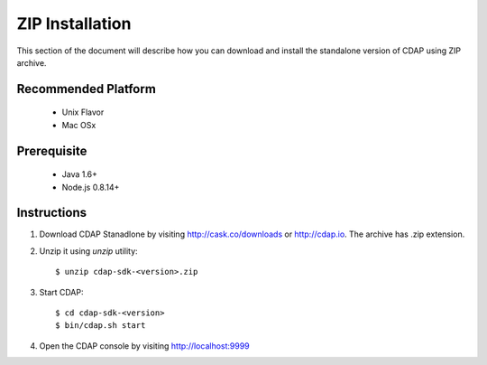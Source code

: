 ..
   Copyright © 2012-2014 Cask Data, Inc.

   Licensed under the Apache License, Version 2.0 (the "License");
   you may not use this file except in compliance with the License.
   You may obtain a copy of the License at

       http://www.apache.org/licenses/LICENSE-2.0

   Unless required by applicable law or agreed to in writing, software
   distributed under the License is distributed on an "AS IS" BASIS,
   WITHOUT WARRANTIES OR CONDITIONS OF ANY KIND, either express or implied.
   See the License for the specific language governing permissions and
   limitations under the License.

.. _getting_started_toplevel:

.. index::
   single: ZIP Installation

=========================================
ZIP Installation
=========================================

This section of the document will describe how you can download and install the standalone version of CDAP 
using ZIP archive. 

Recommended Platform
====================
  * Unix Flavor
  * Mac OSx

Prerequisite
============
  * Java 1.6+ 
  * Node.js 0.8.14+

Instructions
============

#. Download CDAP Stanadlone by visiting  http://cask.co/downloads or http://cdap.io. The archive has .zip extension.
#. Unzip it using `unzip` utility::
   
   $ unzip cdap-sdk-<version>.zip

#. Start CDAP::

   $ cd cdap-sdk-<version>
   $ bin/cdap.sh start

#. Open the CDAP console by visiting http://localhost:9999


